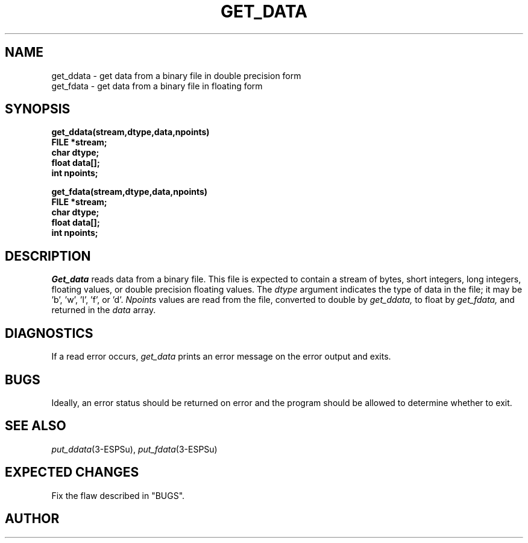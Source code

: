 .\" Copyright (c) 1987-1990 Entropic Speech, Inc.
.\" Copyright (c) 1997 Entropic Research Laboratory, Inc. All rights reserved.
.\" @(#)getdata.3	1.4 18 Apr 1997 ESI/ERL
.ds ]W (c) 1997 Entropic Research Laboratory, Inc.
.TH GET_DATA 3\-ESPSu 18 Apr 1997
.SH NAME
.nf
get_ddata \- get data from a binary file in double precision form
get_fdata \- get data from a binary file in floating form
.SH SYNOPSIS
.ft B
get_ddata(stream,dtype,data,npoints)
.br
FILE *stream;
.br
char dtype;
.br
float data[];
.br
int npoints;
.sp
.br
get_fdata(stream,dtype,data,npoints)
.br
FILE *stream;
.br
char dtype;
.br
float data[];
.br
int npoints;
.ft
.SH DESCRIPTION
.PP
.I Get_data
reads data from a binary file. This file is expected to contain a stream
of bytes, short integers, long integers, floating values, or double precision
floating values. The
.I dtype
argument indicates the type of data in the file; it may be 'b', 'w', 'l', 'f',
or 'd'.
.I Npoints
values are read from the file, converted to double by
.I get_ddata,
to float by
.I get_fdata,
and returned in the
.I data
array.
.SH DIAGNOSTICS
If a read error occurs,
.I get_data
prints an error message on the error output and exits.
.SH BUGS
Ideally, an error status should be returned on error and the program should
be allowed to determine whether to exit.
.SH SEE ALSO
.nf
\fIput_ddata\fP(3\-ESPSu), \fIput_fdata\fP(3\-ESPSu)
.fi
.SH EXPECTED CHANGES
Fix the flaw described in "BUGS".
.SH AUTHOR
